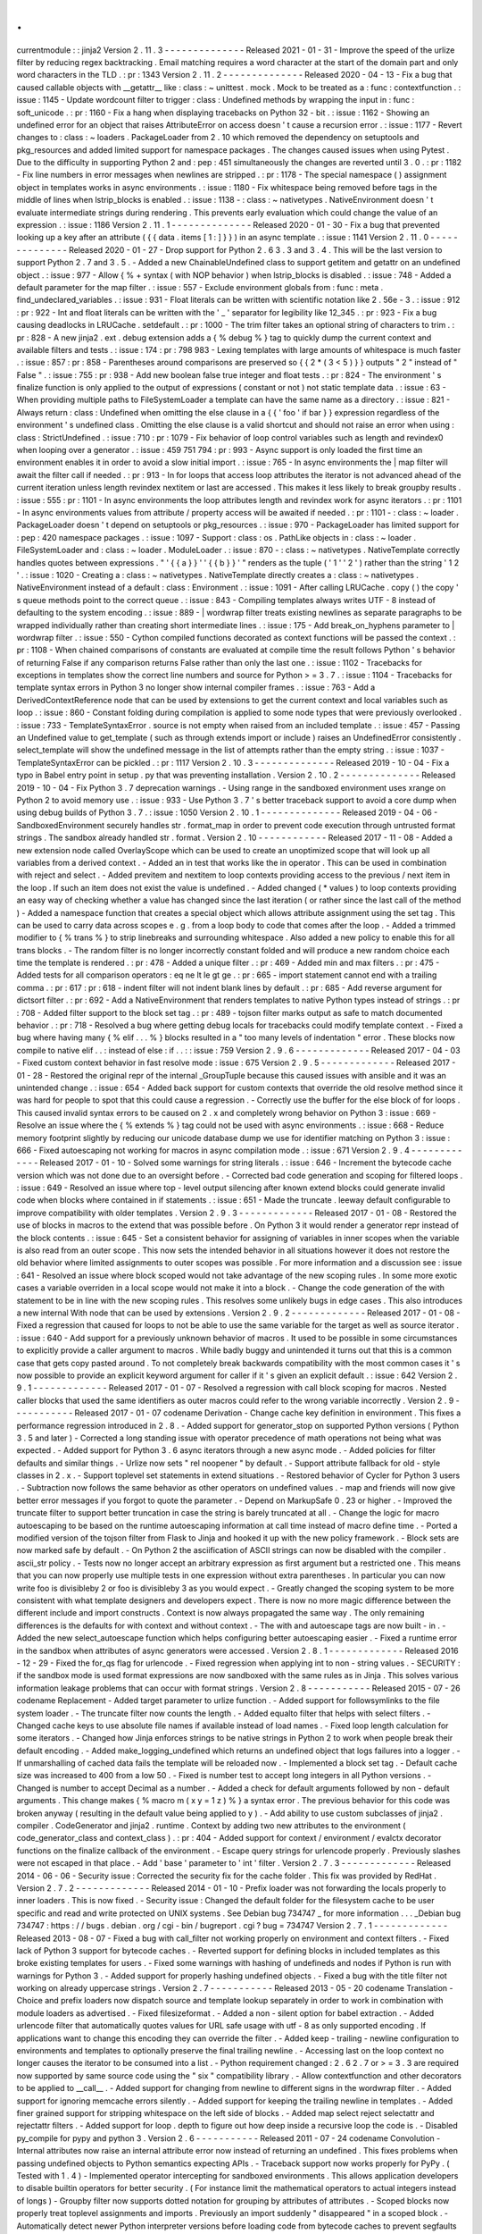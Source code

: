 .
.
currentmodule
:
:
jinja2
Version
2
.
11
.
3
-
-
-
-
-
-
-
-
-
-
-
-
-
-
Released
2021
-
01
-
31
-
Improve
the
speed
of
the
urlize
filter
by
reducing
regex
backtracking
.
Email
matching
requires
a
word
character
at
the
start
of
the
domain
part
and
only
word
characters
in
the
TLD
.
:
pr
:
1343
Version
2
.
11
.
2
-
-
-
-
-
-
-
-
-
-
-
-
-
-
Released
2020
-
04
-
13
-
Fix
a
bug
that
caused
callable
objects
with
__getattr__
like
:
class
:
~
unittest
.
mock
.
Mock
to
be
treated
as
a
:
func
:
contextfunction
.
:
issue
:
1145
-
Update
wordcount
filter
to
trigger
:
class
:
Undefined
methods
by
wrapping
the
input
in
:
func
:
soft_unicode
.
:
pr
:
1160
-
Fix
a
hang
when
displaying
tracebacks
on
Python
32
-
bit
.
:
issue
:
1162
-
Showing
an
undefined
error
for
an
object
that
raises
AttributeError
on
access
doesn
'
t
cause
a
recursion
error
.
:
issue
:
1177
-
Revert
changes
to
:
class
:
~
loaders
.
PackageLoader
from
2
.
10
which
removed
the
dependency
on
setuptools
and
pkg_resources
and
added
limited
support
for
namespace
packages
.
The
changes
caused
issues
when
using
Pytest
.
Due
to
the
difficulty
in
supporting
Python
2
and
:
pep
:
451
simultaneously
the
changes
are
reverted
until
3
.
0
.
:
pr
:
1182
-
Fix
line
numbers
in
error
messages
when
newlines
are
stripped
.
:
pr
:
1178
-
The
special
namespace
(
)
assignment
object
in
templates
works
in
async
environments
.
:
issue
:
1180
-
Fix
whitespace
being
removed
before
tags
in
the
middle
of
lines
when
lstrip_blocks
is
enabled
.
:
issue
:
1138
-
:
class
:
~
nativetypes
.
NativeEnvironment
doesn
'
t
evaluate
intermediate
strings
during
rendering
.
This
prevents
early
evaluation
which
could
change
the
value
of
an
expression
.
:
issue
:
1186
Version
2
.
11
.
1
-
-
-
-
-
-
-
-
-
-
-
-
-
-
Released
2020
-
01
-
30
-
Fix
a
bug
that
prevented
looking
up
a
key
after
an
attribute
(
{
{
data
.
items
[
1
:
]
}
}
)
in
an
async
template
.
:
issue
:
1141
Version
2
.
11
.
0
-
-
-
-
-
-
-
-
-
-
-
-
-
-
Released
2020
-
01
-
27
-
Drop
support
for
Python
2
.
6
3
.
3
and
3
.
4
.
This
will
be
the
last
version
to
support
Python
2
.
7
and
3
.
5
.
-
Added
a
new
ChainableUndefined
class
to
support
getitem
and
getattr
on
an
undefined
object
.
:
issue
:
977
-
Allow
{
%
+
syntax
(
with
NOP
behavior
)
when
lstrip_blocks
is
disabled
.
:
issue
:
748
-
Added
a
default
parameter
for
the
map
filter
.
:
issue
:
557
-
Exclude
environment
globals
from
:
func
:
meta
.
find_undeclared_variables
.
:
issue
:
931
-
Float
literals
can
be
written
with
scientific
notation
like
2
.
56e
-
3
.
:
issue
:
912
:
pr
:
922
-
Int
and
float
literals
can
be
written
with
the
'
_
'
separator
for
legibility
like
12_345
.
:
pr
:
923
-
Fix
a
bug
causing
deadlocks
in
LRUCache
.
setdefault
.
:
pr
:
1000
-
The
trim
filter
takes
an
optional
string
of
characters
to
trim
.
:
pr
:
828
-
A
new
jinja2
.
ext
.
debug
extension
adds
a
{
%
debug
%
}
tag
to
quickly
dump
the
current
context
and
available
filters
and
tests
.
:
issue
:
174
:
pr
:
798
983
-
Lexing
templates
with
large
amounts
of
whitespace
is
much
faster
.
:
issue
:
857
:
pr
:
858
-
Parentheses
around
comparisons
are
preserved
so
{
{
2
*
(
3
<
5
)
}
}
outputs
"
2
"
instead
of
"
False
"
.
:
issue
:
755
:
pr
:
938
-
Add
new
boolean
false
true
integer
and
float
tests
.
:
pr
:
824
-
The
environment
'
s
finalize
function
is
only
applied
to
the
output
of
expressions
(
constant
or
not
)
not
static
template
data
.
:
issue
:
63
-
When
providing
multiple
paths
to
FileSystemLoader
a
template
can
have
the
same
name
as
a
directory
.
:
issue
:
821
-
Always
return
:
class
:
Undefined
when
omitting
the
else
clause
in
a
{
{
'
foo
'
if
bar
}
}
expression
regardless
of
the
environment
'
s
undefined
class
.
Omitting
the
else
clause
is
a
valid
shortcut
and
should
not
raise
an
error
when
using
:
class
:
StrictUndefined
.
:
issue
:
710
:
pr
:
1079
-
Fix
behavior
of
loop
control
variables
such
as
length
and
revindex0
when
looping
over
a
generator
.
:
issue
:
459
751
794
:
pr
:
993
-
Async
support
is
only
loaded
the
first
time
an
environment
enables
it
in
order
to
avoid
a
slow
initial
import
.
:
issue
:
765
-
In
async
environments
the
|
map
filter
will
await
the
filter
call
if
needed
.
:
pr
:
913
-
In
for
loops
that
access
loop
attributes
the
iterator
is
not
advanced
ahead
of
the
current
iteration
unless
length
revindex
nextitem
or
last
are
accessed
.
This
makes
it
less
likely
to
break
groupby
results
.
:
issue
:
555
:
pr
:
1101
-
In
async
environments
the
loop
attributes
length
and
revindex
work
for
async
iterators
.
:
pr
:
1101
-
In
async
environments
values
from
attribute
/
property
access
will
be
awaited
if
needed
.
:
pr
:
1101
-
:
class
:
~
loader
.
PackageLoader
doesn
'
t
depend
on
setuptools
or
pkg_resources
.
:
issue
:
970
-
PackageLoader
has
limited
support
for
:
pep
:
420
namespace
packages
.
:
issue
:
1097
-
Support
:
class
:
os
.
PathLike
objects
in
:
class
:
~
loader
.
FileSystemLoader
and
:
class
:
~
loader
.
ModuleLoader
.
:
issue
:
870
-
:
class
:
~
nativetypes
.
NativeTemplate
correctly
handles
quotes
between
expressions
.
"
'
{
{
a
}
}
'
'
{
{
b
}
}
'
"
renders
as
the
tuple
(
'
1
'
'
2
'
)
rather
than
the
string
'
1
2
'
.
:
issue
:
1020
-
Creating
a
:
class
:
~
nativetypes
.
NativeTemplate
directly
creates
a
:
class
:
~
nativetypes
.
NativeEnvironment
instead
of
a
default
:
class
:
Environment
.
:
issue
:
1091
-
After
calling
LRUCache
.
copy
(
)
the
copy
'
s
queue
methods
point
to
the
correct
queue
.
:
issue
:
843
-
Compiling
templates
always
writes
UTF
-
8
instead
of
defaulting
to
the
system
encoding
.
:
issue
:
889
-
|
wordwrap
filter
treats
existing
newlines
as
separate
paragraphs
to
be
wrapped
individually
rather
than
creating
short
intermediate
lines
.
:
issue
:
175
-
Add
break_on_hyphens
parameter
to
|
wordwrap
filter
.
:
issue
:
550
-
Cython
compiled
functions
decorated
as
context
functions
will
be
passed
the
context
.
:
pr
:
1108
-
When
chained
comparisons
of
constants
are
evaluated
at
compile
time
the
result
follows
Python
'
s
behavior
of
returning
False
if
any
comparison
returns
False
rather
than
only
the
last
one
.
:
issue
:
1102
-
Tracebacks
for
exceptions
in
templates
show
the
correct
line
numbers
and
source
for
Python
>
=
3
.
7
.
:
issue
:
1104
-
Tracebacks
for
template
syntax
errors
in
Python
3
no
longer
show
internal
compiler
frames
.
:
issue
:
763
-
Add
a
DerivedContextReference
node
that
can
be
used
by
extensions
to
get
the
current
context
and
local
variables
such
as
loop
.
:
issue
:
860
-
Constant
folding
during
compilation
is
applied
to
some
node
types
that
were
previously
overlooked
.
:
issue
:
733
-
TemplateSyntaxError
.
source
is
not
empty
when
raised
from
an
included
template
.
:
issue
:
457
-
Passing
an
Undefined
value
to
get_template
(
such
as
through
extends
import
or
include
)
raises
an
UndefinedError
consistently
.
select_template
will
show
the
undefined
message
in
the
list
of
attempts
rather
than
the
empty
string
.
:
issue
:
1037
-
TemplateSyntaxError
can
be
pickled
.
:
pr
:
1117
Version
2
.
10
.
3
-
-
-
-
-
-
-
-
-
-
-
-
-
-
Released
2019
-
10
-
04
-
Fix
a
typo
in
Babel
entry
point
in
setup
.
py
that
was
preventing
installation
.
Version
2
.
10
.
2
-
-
-
-
-
-
-
-
-
-
-
-
-
-
Released
2019
-
10
-
04
-
Fix
Python
3
.
7
deprecation
warnings
.
-
Using
range
in
the
sandboxed
environment
uses
xrange
on
Python
2
to
avoid
memory
use
.
:
issue
:
933
-
Use
Python
3
.
7
'
s
better
traceback
support
to
avoid
a
core
dump
when
using
debug
builds
of
Python
3
.
7
.
:
issue
:
1050
Version
2
.
10
.
1
-
-
-
-
-
-
-
-
-
-
-
-
-
-
Released
2019
-
04
-
06
-
SandboxedEnvironment
securely
handles
str
.
format_map
in
order
to
prevent
code
execution
through
untrusted
format
strings
.
The
sandbox
already
handled
str
.
format
.
Version
2
.
10
-
-
-
-
-
-
-
-
-
-
-
-
Released
2017
-
11
-
08
-
Added
a
new
extension
node
called
OverlayScope
which
can
be
used
to
create
an
unoptimized
scope
that
will
look
up
all
variables
from
a
derived
context
.
-
Added
an
in
test
that
works
like
the
in
operator
.
This
can
be
used
in
combination
with
reject
and
select
.
-
Added
previtem
and
nextitem
to
loop
contexts
providing
access
to
the
previous
/
next
item
in
the
loop
.
If
such
an
item
does
not
exist
the
value
is
undefined
.
-
Added
changed
(
*
values
)
to
loop
contexts
providing
an
easy
way
of
checking
whether
a
value
has
changed
since
the
last
iteration
(
or
rather
since
the
last
call
of
the
method
)
-
Added
a
namespace
function
that
creates
a
special
object
which
allows
attribute
assignment
using
the
set
tag
.
This
can
be
used
to
carry
data
across
scopes
e
.
g
.
from
a
loop
body
to
code
that
comes
after
the
loop
.
-
Added
a
trimmed
modifier
to
{
%
trans
%
}
to
strip
linebreaks
and
surrounding
whitespace
.
Also
added
a
new
policy
to
enable
this
for
all
trans
blocks
.
-
The
random
filter
is
no
longer
incorrectly
constant
folded
and
will
produce
a
new
random
choice
each
time
the
template
is
rendered
.
:
pr
:
478
-
Added
a
unique
filter
.
:
pr
:
469
-
Added
min
and
max
filters
.
:
pr
:
475
-
Added
tests
for
all
comparison
operators
:
eq
ne
lt
le
gt
ge
.
:
pr
:
665
-
import
statement
cannot
end
with
a
trailing
comma
.
:
pr
:
617
:
pr
:
618
-
indent
filter
will
not
indent
blank
lines
by
default
.
:
pr
:
685
-
Add
reverse
argument
for
dictsort
filter
.
:
pr
:
692
-
Add
a
NativeEnvironment
that
renders
templates
to
native
Python
types
instead
of
strings
.
:
pr
:
708
-
Added
filter
support
to
the
block
set
tag
.
:
pr
:
489
-
tojson
filter
marks
output
as
safe
to
match
documented
behavior
.
:
pr
:
718
-
Resolved
a
bug
where
getting
debug
locals
for
tracebacks
could
modify
template
context
.
-
Fixed
a
bug
where
having
many
{
%
elif
.
.
.
%
}
blocks
resulted
in
a
"
too
many
levels
of
indentation
"
error
.
These
blocks
now
compile
to
native
elif
.
.
:
instead
of
else
:
if
.
.
:
:
issue
:
759
Version
2
.
9
.
6
-
-
-
-
-
-
-
-
-
-
-
-
-
Released
2017
-
04
-
03
-
Fixed
custom
context
behavior
in
fast
resolve
mode
:
issue
:
675
Version
2
.
9
.
5
-
-
-
-
-
-
-
-
-
-
-
-
-
Released
2017
-
01
-
28
-
Restored
the
original
repr
of
the
internal
_GroupTuple
because
this
caused
issues
with
ansible
and
it
was
an
unintended
change
.
:
issue
:
654
-
Added
back
support
for
custom
contexts
that
override
the
old
resolve
method
since
it
was
hard
for
people
to
spot
that
this
could
cause
a
regression
.
-
Correctly
use
the
buffer
for
the
else
block
of
for
loops
.
This
caused
invalid
syntax
errors
to
be
caused
on
2
.
x
and
completely
wrong
behavior
on
Python
3
:
issue
:
669
-
Resolve
an
issue
where
the
{
%
extends
%
}
tag
could
not
be
used
with
async
environments
.
:
issue
:
668
-
Reduce
memory
footprint
slightly
by
reducing
our
unicode
database
dump
we
use
for
identifier
matching
on
Python
3
:
issue
:
666
-
Fixed
autoescaping
not
working
for
macros
in
async
compilation
mode
.
:
issue
:
671
Version
2
.
9
.
4
-
-
-
-
-
-
-
-
-
-
-
-
-
Released
2017
-
01
-
10
-
Solved
some
warnings
for
string
literals
.
:
issue
:
646
-
Increment
the
bytecode
cache
version
which
was
not
done
due
to
an
oversight
before
.
-
Corrected
bad
code
generation
and
scoping
for
filtered
loops
.
:
issue
:
649
-
Resolved
an
issue
where
top
-
level
output
silencing
after
known
extend
blocks
could
generate
invalid
code
when
blocks
where
contained
in
if
statements
.
:
issue
:
651
-
Made
the
truncate
.
leeway
default
configurable
to
improve
compatibility
with
older
templates
.
Version
2
.
9
.
3
-
-
-
-
-
-
-
-
-
-
-
-
-
Released
2017
-
01
-
08
-
Restored
the
use
of
blocks
in
macros
to
the
extend
that
was
possible
before
.
On
Python
3
it
would
render
a
generator
repr
instead
of
the
block
contents
.
:
issue
:
645
-
Set
a
consistent
behavior
for
assigning
of
variables
in
inner
scopes
when
the
variable
is
also
read
from
an
outer
scope
.
This
now
sets
the
intended
behavior
in
all
situations
however
it
does
not
restore
the
old
behavior
where
limited
assignments
to
outer
scopes
was
possible
.
For
more
information
and
a
discussion
see
:
issue
:
641
-
Resolved
an
issue
where
block
scoped
would
not
take
advantage
of
the
new
scoping
rules
.
In
some
more
exotic
cases
a
variable
overriden
in
a
local
scope
would
not
make
it
into
a
block
.
-
Change
the
code
generation
of
the
with
statement
to
be
in
line
with
the
new
scoping
rules
.
This
resolves
some
unlikely
bugs
in
edge
cases
.
This
also
introduces
a
new
internal
With
node
that
can
be
used
by
extensions
.
Version
2
.
9
.
2
-
-
-
-
-
-
-
-
-
-
-
-
-
Released
2017
-
01
-
08
-
Fixed
a
regression
that
caused
for
loops
to
not
be
able
to
use
the
same
variable
for
the
target
as
well
as
source
iterator
.
:
issue
:
640
-
Add
support
for
a
previously
unknown
behavior
of
macros
.
It
used
to
be
possible
in
some
circumstances
to
explicitly
provide
a
caller
argument
to
macros
.
While
badly
buggy
and
unintended
it
turns
out
that
this
is
a
common
case
that
gets
copy
pasted
around
.
To
not
completely
break
backwards
compatibility
with
the
most
common
cases
it
'
s
now
possible
to
provide
an
explicit
keyword
argument
for
caller
if
it
'
s
given
an
explicit
default
.
:
issue
:
642
Version
2
.
9
.
1
-
-
-
-
-
-
-
-
-
-
-
-
-
Released
2017
-
01
-
07
-
Resolved
a
regression
with
call
block
scoping
for
macros
.
Nested
caller
blocks
that
used
the
same
identifiers
as
outer
macros
could
refer
to
the
wrong
variable
incorrectly
.
Version
2
.
9
-
-
-
-
-
-
-
-
-
-
-
Released
2017
-
01
-
07
codename
Derivation
-
Change
cache
key
definition
in
environment
.
This
fixes
a
performance
regression
introduced
in
2
.
8
.
-
Added
support
for
generator_stop
on
supported
Python
versions
(
Python
3
.
5
and
later
)
-
Corrected
a
long
standing
issue
with
operator
precedence
of
math
operations
not
being
what
was
expected
.
-
Added
support
for
Python
3
.
6
async
iterators
through
a
new
async
mode
.
-
Added
policies
for
filter
defaults
and
similar
things
.
-
Urlize
now
sets
"
rel
noopener
"
by
default
.
-
Support
attribute
fallback
for
old
-
style
classes
in
2
.
x
.
-
Support
toplevel
set
statements
in
extend
situations
.
-
Restored
behavior
of
Cycler
for
Python
3
users
.
-
Subtraction
now
follows
the
same
behavior
as
other
operators
on
undefined
values
.
-
map
and
friends
will
now
give
better
error
messages
if
you
forgot
to
quote
the
parameter
.
-
Depend
on
MarkupSafe
0
.
23
or
higher
.
-
Improved
the
truncate
filter
to
support
better
truncation
in
case
the
string
is
barely
truncated
at
all
.
-
Change
the
logic
for
macro
autoescaping
to
be
based
on
the
runtime
autoescaping
information
at
call
time
instead
of
macro
define
time
.
-
Ported
a
modified
version
of
the
tojson
filter
from
Flask
to
Jinja
and
hooked
it
up
with
the
new
policy
framework
.
-
Block
sets
are
now
marked
safe
by
default
.
-
On
Python
2
the
asciification
of
ASCII
strings
can
now
be
disabled
with
the
compiler
.
ascii_str
policy
.
-
Tests
now
no
longer
accept
an
arbitrary
expression
as
first
argument
but
a
restricted
one
.
This
means
that
you
can
now
properly
use
multiple
tests
in
one
expression
without
extra
parentheses
.
In
particular
you
can
now
write
foo
is
divisibleby
2
or
foo
is
divisibleby
3
as
you
would
expect
.
-
Greatly
changed
the
scoping
system
to
be
more
consistent
with
what
template
designers
and
developers
expect
.
There
is
now
no
more
magic
difference
between
the
different
include
and
import
constructs
.
Context
is
now
always
propagated
the
same
way
.
The
only
remaining
differences
is
the
defaults
for
with
context
and
without
context
.
-
The
with
and
autoescape
tags
are
now
built
-
in
.
-
Added
the
new
select_autoescape
function
which
helps
configuring
better
autoescaping
easier
.
-
Fixed
a
runtime
error
in
the
sandbox
when
attributes
of
async
generators
were
accessed
.
Version
2
.
8
.
1
-
-
-
-
-
-
-
-
-
-
-
-
-
Released
2016
-
12
-
29
-
Fixed
the
for_qs
flag
for
urlencode
.
-
Fixed
regression
when
applying
int
to
non
-
string
values
.
-
SECURITY
:
if
the
sandbox
mode
is
used
format
expressions
are
now
sandboxed
with
the
same
rules
as
in
Jinja
.
This
solves
various
information
leakage
problems
that
can
occur
with
format
strings
.
Version
2
.
8
-
-
-
-
-
-
-
-
-
-
-
Released
2015
-
07
-
26
codename
Replacement
-
Added
target
parameter
to
urlize
function
.
-
Added
support
for
followsymlinks
to
the
file
system
loader
.
-
The
truncate
filter
now
counts
the
length
.
-
Added
equalto
filter
that
helps
with
select
filters
.
-
Changed
cache
keys
to
use
absolute
file
names
if
available
instead
of
load
names
.
-
Fixed
loop
length
calculation
for
some
iterators
.
-
Changed
how
Jinja
enforces
strings
to
be
native
strings
in
Python
2
to
work
when
people
break
their
default
encoding
.
-
Added
make_logging_undefined
which
returns
an
undefined
object
that
logs
failures
into
a
logger
.
-
If
unmarshalling
of
cached
data
fails
the
template
will
be
reloaded
now
.
-
Implemented
a
block
set
tag
.
-
Default
cache
size
was
increased
to
400
from
a
low
50
.
-
Fixed
is
number
test
to
accept
long
integers
in
all
Python
versions
.
-
Changed
is
number
to
accept
Decimal
as
a
number
.
-
Added
a
check
for
default
arguments
followed
by
non
-
default
arguments
.
This
change
makes
{
%
macro
m
(
x
y
=
1
z
)
%
}
a
syntax
error
.
The
previous
behavior
for
this
code
was
broken
anyway
(
resulting
in
the
default
value
being
applied
to
y
)
.
-
Add
ability
to
use
custom
subclasses
of
jinja2
.
compiler
.
CodeGenerator
and
jinja2
.
runtime
.
Context
by
adding
two
new
attributes
to
the
environment
(
code_generator_class
and
context_class
)
.
:
pr
:
404
-
Added
support
for
context
/
environment
/
evalctx
decorator
functions
on
the
finalize
callback
of
the
environment
.
-
Escape
query
strings
for
urlencode
properly
.
Previously
slashes
were
not
escaped
in
that
place
.
-
Add
'
base
'
parameter
to
'
int
'
filter
.
Version
2
.
7
.
3
-
-
-
-
-
-
-
-
-
-
-
-
-
Released
2014
-
06
-
06
-
Security
issue
:
Corrected
the
security
fix
for
the
cache
folder
.
This
fix
was
provided
by
RedHat
.
Version
2
.
7
.
2
-
-
-
-
-
-
-
-
-
-
-
-
-
Released
2014
-
01
-
10
-
Prefix
loader
was
not
forwarding
the
locals
properly
to
inner
loaders
.
This
is
now
fixed
.
-
Security
issue
:
Changed
the
default
folder
for
the
filesystem
cache
to
be
user
specific
and
read
and
write
protected
on
UNIX
systems
.
See
Debian
bug
734747
_
for
more
information
.
.
.
_Debian
bug
734747
:
https
:
/
/
bugs
.
debian
.
org
/
cgi
-
bin
/
bugreport
.
cgi
?
bug
=
734747
Version
2
.
7
.
1
-
-
-
-
-
-
-
-
-
-
-
-
-
Released
2013
-
08
-
07
-
Fixed
a
bug
with
call_filter
not
working
properly
on
environment
and
context
filters
.
-
Fixed
lack
of
Python
3
support
for
bytecode
caches
.
-
Reverted
support
for
defining
blocks
in
included
templates
as
this
broke
existing
templates
for
users
.
-
Fixed
some
warnings
with
hashing
of
undefineds
and
nodes
if
Python
is
run
with
warnings
for
Python
3
.
-
Added
support
for
properly
hashing
undefined
objects
.
-
Fixed
a
bug
with
the
title
filter
not
working
on
already
uppercase
strings
.
Version
2
.
7
-
-
-
-
-
-
-
-
-
-
-
Released
2013
-
05
-
20
codename
Translation
-
Choice
and
prefix
loaders
now
dispatch
source
and
template
lookup
separately
in
order
to
work
in
combination
with
module
loaders
as
advertised
.
-
Fixed
filesizeformat
.
-
Added
a
non
-
silent
option
for
babel
extraction
.
-
Added
urlencode
filter
that
automatically
quotes
values
for
URL
safe
usage
with
utf
-
8
as
only
supported
encoding
.
If
applications
want
to
change
this
encoding
they
can
override
the
filter
.
-
Added
keep
-
trailing
-
newline
configuration
to
environments
and
templates
to
optionally
preserve
the
final
trailing
newline
.
-
Accessing
last
on
the
loop
context
no
longer
causes
the
iterator
to
be
consumed
into
a
list
.
-
Python
requirement
changed
:
2
.
6
2
.
7
or
>
=
3
.
3
are
required
now
supported
by
same
source
code
using
the
"
six
"
compatibility
library
.
-
Allow
contextfunction
and
other
decorators
to
be
applied
to
__call__
.
-
Added
support
for
changing
from
newline
to
different
signs
in
the
wordwrap
filter
.
-
Added
support
for
ignoring
memcache
errors
silently
.
-
Added
support
for
keeping
the
trailing
newline
in
templates
.
-
Added
finer
grained
support
for
stripping
whitespace
on
the
left
side
of
blocks
.
-
Added
map
select
reject
selectattr
and
rejectattr
filters
.
-
Added
support
for
loop
.
depth
to
figure
out
how
deep
inside
a
recursive
loop
the
code
is
.
-
Disabled
py_compile
for
pypy
and
python
3
.
Version
2
.
6
-
-
-
-
-
-
-
-
-
-
-
Released
2011
-
07
-
24
codename
Convolution
-
Internal
attributes
now
raise
an
internal
attribute
error
now
instead
of
returning
an
undefined
.
This
fixes
problems
when
passing
undefined
objects
to
Python
semantics
expecting
APIs
.
-
Traceback
support
now
works
properly
for
PyPy
.
(
Tested
with
1
.
4
)
-
Implemented
operator
intercepting
for
sandboxed
environments
.
This
allows
application
developers
to
disable
builtin
operators
for
better
security
.
(
For
instance
limit
the
mathematical
operators
to
actual
integers
instead
of
longs
)
-
Groupby
filter
now
supports
dotted
notation
for
grouping
by
attributes
of
attributes
.
-
Scoped
blocks
now
properly
treat
toplevel
assignments
and
imports
.
Previously
an
import
suddenly
"
disappeared
"
in
a
scoped
block
.
-
Automatically
detect
newer
Python
interpreter
versions
before
loading
code
from
bytecode
caches
to
prevent
segfaults
on
invalid
opcodes
.
The
segfault
in
earlier
Jinja
versions
here
was
not
a
Jinja
bug
but
a
limitation
in
the
underlying
Python
interpreter
.
If
you
notice
Jinja
segfaulting
in
earlier
versions
after
an
upgrade
of
the
Python
interpreter
you
don
'
t
have
to
upgrade
it
'
s
enough
to
flush
the
bytecode
cache
.
This
just
no
longer
makes
this
necessary
Jinja
will
automatically
detect
these
cases
now
.
-
The
sum
filter
can
now
sum
up
values
by
attribute
.
This
is
a
backwards
incompatible
change
.
The
argument
to
the
filter
previously
was
the
optional
starting
index
which
defaults
to
zero
.
This
now
became
the
second
argument
to
the
function
because
it
'
s
rarely
used
.
-
Like
sum
sort
now
also
makes
it
possible
to
order
items
by
attribute
.
-
Like
sum
and
sort
join
now
also
is
able
to
join
attributes
of
objects
as
string
.
-
The
internal
eval
context
now
has
a
reference
to
the
environment
.
-
Added
a
mapping
test
to
see
if
an
object
is
a
dict
or
an
object
with
a
similar
interface
.
Version
2
.
5
.
5
-
-
-
-
-
-
-
-
-
-
-
-
-
Released
2010
-
10
-
18
-
Built
documentation
is
no
longer
part
of
release
.
Version
2
.
5
.
4
-
-
-
-
-
-
-
-
-
-
-
-
-
Released
2010
-
10
-
17
-
Fixed
extensions
not
loading
properly
with
overlays
.
-
Work
around
a
bug
in
cpython
for
the
debugger
that
causes
segfaults
on
64bit
big
-
endian
architectures
.
Version
2
.
5
.
3
-
-
-
-
-
-
-
-
-
-
-
-
-
Released
2010
-
10
-
17
-
Fixed
an
operator
precedence
error
introduced
in
2
.
5
.
2
.
Statements
like
"
-
foo
.
bar
"
had
their
implicit
parentheses
applied
around
the
first
part
of
the
expression
(
"
(
-
foo
)
.
bar
"
)
instead
of
the
more
correct
"
-
(
foo
.
bar
)
"
.
Version
2
.
5
.
2
-
-
-
-
-
-
-
-
-
-
-
-
-
Released
2010
-
08
-
18
-
Improved
setup
.
py
script
to
better
work
with
assumptions
people
might
still
have
from
it
(
-
-
with
-
speedups
)
.
-
Fixed
a
packaging
error
that
excluded
the
new
debug
support
.
Version
2
.
5
.
1
-
-
-
-
-
-
-
-
-
-
-
-
-
Released
2010
-
08
-
17
-
StopIteration
exceptions
raised
by
functions
called
from
templates
are
now
intercepted
and
converted
to
undefineds
.
This
solves
a
lot
of
debugging
grief
.
(
StopIteration
is
used
internally
to
abort
template
execution
)
-
Improved
performance
of
macro
calls
slightly
.
-
Babel
extraction
can
now
properly
extract
newstyle
gettext
calls
.
-
Using
the
variable
num
in
newstyle
gettext
for
something
else
than
the
pluralize
count
will
no
longer
raise
a
:
exc
:
KeyError
.
-
Removed
builtin
markup
class
and
switched
to
markupsafe
.
For
backwards
compatibility
the
pure
Python
implementation
still
exists
but
is
pulled
from
markupsafe
by
the
Jinja
developers
.
The
debug
support
went
into
a
separate
feature
called
"
debugsupport
"
and
is
disabled
by
default
because
it
is
only
relevant
for
Python
2
.
4
-
Fixed
an
issue
with
unary
operators
having
the
wrong
precedence
.
Version
2
.
5
-
-
-
-
-
-
-
-
-
-
-
Released
2010
-
05
-
29
codename
Incoherence
-
Improved
the
sort
filter
(
should
have
worked
like
this
for
a
long
time
)
by
adding
support
for
case
insensitive
searches
.
-
Fixed
a
bug
for
getattribute
constant
folding
.
-
Support
for
newstyle
gettext
translations
which
result
in
a
nicer
in
-
template
user
interface
and
more
consistent
catalogs
.
-
It
'
s
now
possible
to
register
extensions
after
an
environment
was
created
.
Version
2
.
4
.
1
-
-
-
-
-
-
-
-
-
-
-
-
-
Released
2010
-
04
-
20
-
Fixed
an
error
reporting
bug
for
undefined
.
Version
2
.
4
-
-
-
-
-
-
-
-
-
-
-
Released
2010
-
04
-
13
codename
Correlation
-
The
environment
template
loading
functions
now
transparently
pass
through
a
template
object
if
it
was
passed
to
it
.
This
makes
it
possible
to
import
or
extend
from
a
template
object
that
was
passed
to
the
template
.
-
Added
a
ModuleLoader
that
can
load
templates
from
precompiled
sources
.
The
environment
now
features
a
method
to
compile
the
templates
from
a
configured
loader
into
a
zip
file
or
folder
.
-
The
_speedups
C
extension
now
supports
Python
3
.
-
Added
support
for
autoescaping
toggling
sections
and
support
for
evaluation
contexts
.
-
Extensions
have
a
priority
now
.
Version
2
.
3
.
1
-
-
-
-
-
-
-
-
-
-
-
-
-
Released
2010
-
02
-
19
-
Fixed
an
error
reporting
bug
on
all
python
versions
-
Fixed
an
error
reporting
bug
on
Python
2
.
4
Version
2
.
3
-
-
-
-
-
-
-
-
-
-
-
Released
2010
-
02
-
10
codename
3000
Pythons
-
Fixes
issue
with
code
generator
that
causes
unbound
variables
to
be
generated
if
set
was
used
in
if
-
blocks
and
other
small
identifier
problems
.
-
Include
tags
are
now
able
to
select
between
multiple
templates
and
take
the
first
that
exists
if
a
list
of
templates
is
given
.
-
Fixed
a
problem
with
having
call
blocks
in
outer
scopes
that
have
an
argument
that
is
also
used
as
local
variable
in
an
inner
frame
:
issue
:
360
.
-
Greatly
improved
error
message
reporting
:
pr
:
339
-
Implicit
tuple
expressions
can
no
longer
be
totally
empty
.
This
change
makes
{
%
if
%
}
a
syntax
error
now
.
:
issue
:
364
-
Added
support
for
translator
comments
if
extracted
via
babel
.
-
Added
with
-
statement
extension
.
-
Experimental
Python
3
support
.
Version
2
.
2
.
1
-
-
-
-
-
-
-
-
-
-
-
-
-
Released
2009
-
09
-
14
-
Fixes
some
smaller
problems
for
Jinja
on
Jython
.
Version
2
.
2
-
-
-
-
-
-
-
-
-
-
-
Released
2009
-
09
-
13
codename
Kong
-
Include
statements
can
now
be
marked
with
ignore
missing
to
skip
non
existing
templates
.
-
Priority
of
not
raised
.
It
'
s
now
possible
to
write
not
foo
in
bar
as
an
alias
to
foo
not
in
bar
like
in
python
.
Previously
the
grammar
required
parentheses
(
not
(
foo
in
bar
)
)
which
was
odd
.
-
Fixed
a
bug
that
caused
syntax
errors
when
defining
macros
or
using
the
{
%
call
%
}
tag
inside
loops
.
-
Fixed
a
bug
in
the
parser
that
made
{
{
foo
[
1
2
]
}
}
impossible
.
-
Made
it
possible
to
refer
to
names
from
outer
scopes
in
included
templates
that
were
unused
in
the
callers
frame
:
issue
:
327
-
Fixed
a
bug
that
caused
internal
errors
if
names
where
used
as
iteration
variable
and
regular
variable
*
after
*
the
loop
if
that
variable
was
unused
*
before
*
the
loop
.
:
pr
:
331
-
Added
support
for
optional
scoped
modifier
to
blocks
.
-
Added
support
for
line
-
comments
.
-
Added
the
meta
module
.
-
Renamed
(
undocumented
)
attribute
"
overlay
"
to
"
overlayed
"
on
the
environment
because
it
was
clashing
with
a
method
of
the
same
name
.
-
Speedup
extension
is
now
disabled
by
default
.
Version
2
.
1
.
1
-
-
-
-
-
-
-
-
-
-
-
-
-
Released
2008
-
12
-
25
-
Fixed
a
translation
error
caused
by
looping
over
empty
recursive
loops
.
Version
2
.
1
-
-
-
-
-
-
-
-
-
-
-
Released
2008
-
11
-
23
codename
Yasuz
-
Fixed
a
bug
with
nested
loops
and
the
special
loop
variable
.
Before
the
change
an
inner
loop
overwrote
the
loop
variable
from
the
outer
one
after
iteration
.
-
Fixed
a
bug
with
the
i18n
extension
that
caused
the
explicit
pluralization
block
to
look
up
the
wrong
variable
.
-
Fixed
a
limitation
in
the
lexer
that
made
{
{
foo
.
0
.
0
}
}
impossible
.
-
Index
based
subscribing
of
variables
with
a
constant
value
returns
an
undefined
object
now
instead
of
raising
an
index
error
.
This
was
a
bug
caused
by
eager
optimizing
.
-
The
i18n
extension
looks
up
foo
.
ugettext
now
followed
by
foo
.
gettext
if
an
translations
object
is
installed
.
This
makes
dealing
with
custom
translations
classes
easier
.
-
Fixed
a
confusing
behavior
with
conditional
extending
.
loops
were
partially
executed
under
some
conditions
even
though
they
were
not
part
of
a
visible
area
.
-
Added
sort
filter
that
works
like
dictsort
but
for
arbitrary
sequences
.
-
Fixed
a
bug
with
empty
statements
in
macros
.
-
Implemented
a
bytecode
cache
system
.
-
The
template
context
is
now
weakref
-
able
-
Inclusions
and
imports
"
with
context
"
forward
all
variables
now
not
only
the
initial
context
.
-
Added
a
cycle
helper
called
cycler
.
-
Added
a
joining
helper
called
joiner
.
-
Added
a
compile_expression
method
to
the
environment
that
allows
compiling
of
Jinja
expressions
into
callable
Python
objects
.
-
Fixed
an
escaping
bug
in
urlize
Version
2
.
0
-
-
-
-
-
-
-
-
-
-
-
Released
2008
-
07
-
17
codename
Jinjavitus
-
The
subscribing
of
objects
(
looking
up
attributes
and
items
)
changed
from
slightly
.
It
'
s
now
possible
to
give
attributes
or
items
a
higher
priority
by
either
using
dot
-
notation
lookup
or
the
bracket
syntax
.
This
also
changed
the
AST
slightly
.
Subscript
is
gone
and
was
replaced
with
Getitem
and
Getattr
.
-
Added
support
for
preprocessing
and
token
stream
filtering
for
extensions
.
This
would
allow
extensions
to
allow
simplified
gettext
calls
in
template
data
and
something
similar
.
-
Added
TemplateStream
.
dump
.
-
Added
missing
support
for
implicit
string
literal
concatenation
.
{
{
"
foo
"
"
bar
"
}
}
is
equivalent
to
{
{
"
foobar
"
}
}
-
else
is
optional
for
conditional
expressions
.
If
not
given
it
evaluates
to
false
.
-
Improved
error
reporting
for
undefined
values
by
providing
a
position
.
-
filesizeformat
filter
uses
decimal
prefixes
now
per
default
and
can
be
set
to
binary
mode
with
the
second
parameter
.
-
Fixed
bug
in
finalizer
Version
2
.
0rc1
-
-
-
-
-
-
-
-
-
-
-
-
-
-
Released
2008
-
06
-
09
-
First
release
of
Jinja
2
.
